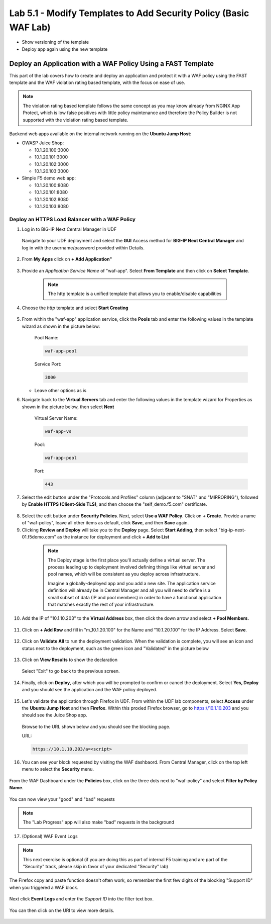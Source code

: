 Lab 5.1 - Modify Templates to Add Security Policy (Basic WAF Lab)
=================================================================

* Show versioning of the template
* Deploy app again using the new template

Deploy an Application with a WAF Policy Using a FAST Template
~~~~~~~~~~~~~~~~~~~~~~~~~~~~~~~~~~~~~~~~~~~~~~~~~~~~~~~~~~~

This part of the lab covers how to create and deploy an application and protect it with a WAF policy using the FAST template and the WAF violation rating based template, with the focus on ease of use.

.. note:: The violation rating based template follows the same concept as you may know already from NGINX App Protect, which is low false positives with little policy maintenance and therefore the Policy Builder is not supported with the violation rating based template.

Backend web apps available on the internal network running on the **Ubuntu Jump Host**:

* OWASP Juice Shop:

  * 10.1.20.100:3000
  * 10.1.20.101:3000
  * 10.1.20.102:3000
  * 10.1.20.103:3000

* Simple F5 demo web app:

  * 10.1.20.100:8080
  * 10.1.20.101:8080
  * 10.1.20.102:8080
  * 10.1.20.103:8080

Deploy an HTTPS Load Balancer with a WAF Policy
**********************************************

1. Log in to BIG-IP Next Central Manager in UDF
 
 Navigate to your UDF deployment and select the **GUI** Access method for **BIG-IP Next Central Manager** and log in with the username/password provided within Details.
  
 .. image:: ./pictures/cm_login.png 


2. From **My Apps** click on **+ Add Application"**

 .. image:: ./pictures/add-application.png


3. Provide an *Application Service Name* of "waf-app".  Select **From Template** and then click on **Select Template**.

  .. note:: The http template is a unified template that allows you to enable/disable capabilities
  
 .. image:: ./pictures/create-application.png

4. Choose the *http* template and select **Start Creating**

 .. image:: ./pictures/application_template.png

5. From within the "waf-app" application service, click the **Pools** tab and enter the following values in the template wizard as shown in the picture below:

	Pool Name:

	.. code-block:: console

		waf-app-pool

	Service Port:

	.. code-block:: console

		3000

   * Leave other options as is
  
     .. image:: ./pictures/waf-app-pool.png

6. Navigate back to the **Virtual Servers** tab and enter the following values in the template wizard for Properties as shown in the picture below, then select **Next**

	Virtual Server Name:

	.. code-block:: console

		waf-app-vs

	Pool:

	.. code-block:: console

		waf-app-pool

	Port:

	.. code-block:: console

		443

   .. image:: ./pictures/waf-app-virtual-addition.png

7. Select the edit button under the "Protocols and Profiles" column (adjacent to "SNAT" and "MIRRORING"), followed by **Enable HTTPS (Client-Side TLS)**, and then choose the "self_demo.f5.com" certificate.

 .. image:: ./pictures/choose_cert.png

8. Select the edit button under **Security Policies**. Next, select **Use a WAF Policy**. Click on **+ Create**. Provide a name of "waf-policy", leave all other items as default, click **Save**, and then **Save** again.

9. Clicking **Review and Deploy** will take you to the **Deploy** page.  Select **Start Adding**, then select "big-ip-next-01.f5demo.com" as the instance for deployment and click **+ Add to List**

  .. note::
     The Deploy stage is the first place you'll actually define a virtual server. The process leading up to deployment involved defining things like virtual server and pool names, which will be consistent as you deploy across infrastructure.
   
     Imagine a globally-deployed app and you add a new site. The application service definition will already be in Central Manager and all you will need to define is a small subset of data (IP and pool members) in order to have a functional application that matches exactly the rest of your infrastructure.
 
 .. image:: ./pictures/instances-add-to-list.png

10. Add the IP of "10.1.10.203" to the **Virtual Address** box, then click the down arrow and select **+ Pool Members.**

 .. image:: ./pictures/IP_for_VIP.png

11. Click on **+ Add Row** and fill in "m_10.1.20.100" for the Name and "10.1.20.100" for the IP Address. Select **Save**.

 .. image:: ./pictures/pool_member_add.png
   
12. Click on **Validate All** to run the deployment validation. When the validation is complete, you will see an icon and status next to the deployment, such as the green icon and "Validated" in the picture below
 
 .. image:: ./pictures/validate.png

13. Click on **View Results** to show the declaration

 .. image:: ./pictures/declaration.png

 Select "Exit" to go back to the previous screen.

14. Finally, click on **Deploy**, after which you will be prompted to confirm or cancel the deployment.  Select **Yes, Deploy** and you should see the application and the WAF policy deployed.

 .. image:: ./pictures/successful_deployed.png
  

15. Let's validate the application through Firefox in UDF. From within the UDF lab components, select **Access** under the **Ubuntu Jump Host** and then **Firefox**. Within this proxied Firefox browser, go to https://10.1.10.203 and you should see the Juice Shop app.

 .. image:: ./pictures/final_check.png

 Browse to the URL shown below and you should see the blocking page.

 URL:

 .. code-block:: console
  
    https://10.1.10.203/a=<script>

 .. image:: ./pictures/block_check.png

16. You can see your block requested by visiting the WAF dashbaord. From Central Manager, click on the top left menu to select the **Security** menu.

 .. image:: ./pictures/security-menu.png
  :scale: 50%

From the WAF Dashboard under the **Policies** box, click on the three dots next to "waf-policy" and select **Filter by Policy Name**.

 .. image:: ./pictures/waf-dashboard-select-policy.png

You can now view your "good" and "bad" requests 

.. note:: The "Lab Progress" app will also make "bad" requests in the background

17. (Optional)  WAF Event Logs

.. note:: This next exercise is optional (if you are doing this as part of internal F5 training and are part of the "Security" track, please skip in favor of your dedicated "Security" lab)

The Firefox copy and paste function doesn't often work, so remember the first few digits of the blocking "Support ID" when you triggered a WAF block.

 .. image:: ./pictures/get-support-id.png
  
Next click **Event Logs** and enter the *Support ID* into the filter text box.

 .. image:: ./pictures/waf-events-search-support-id.png

You can then click on the URI to view more details.

 .. image:: ./pictures/waf-events-details.png

